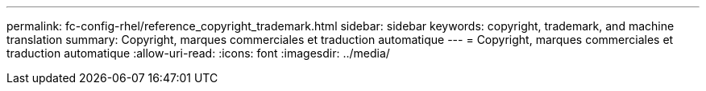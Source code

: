 ---
permalink: fc-config-rhel/reference_copyright_trademark.html 
sidebar: sidebar 
keywords: copyright, trademark, and machine translation 
summary: Copyright, marques commerciales et traduction automatique 
---
= Copyright, marques commerciales et traduction automatique
:allow-uri-read: 
:icons: font
:imagesdir: ../media/


